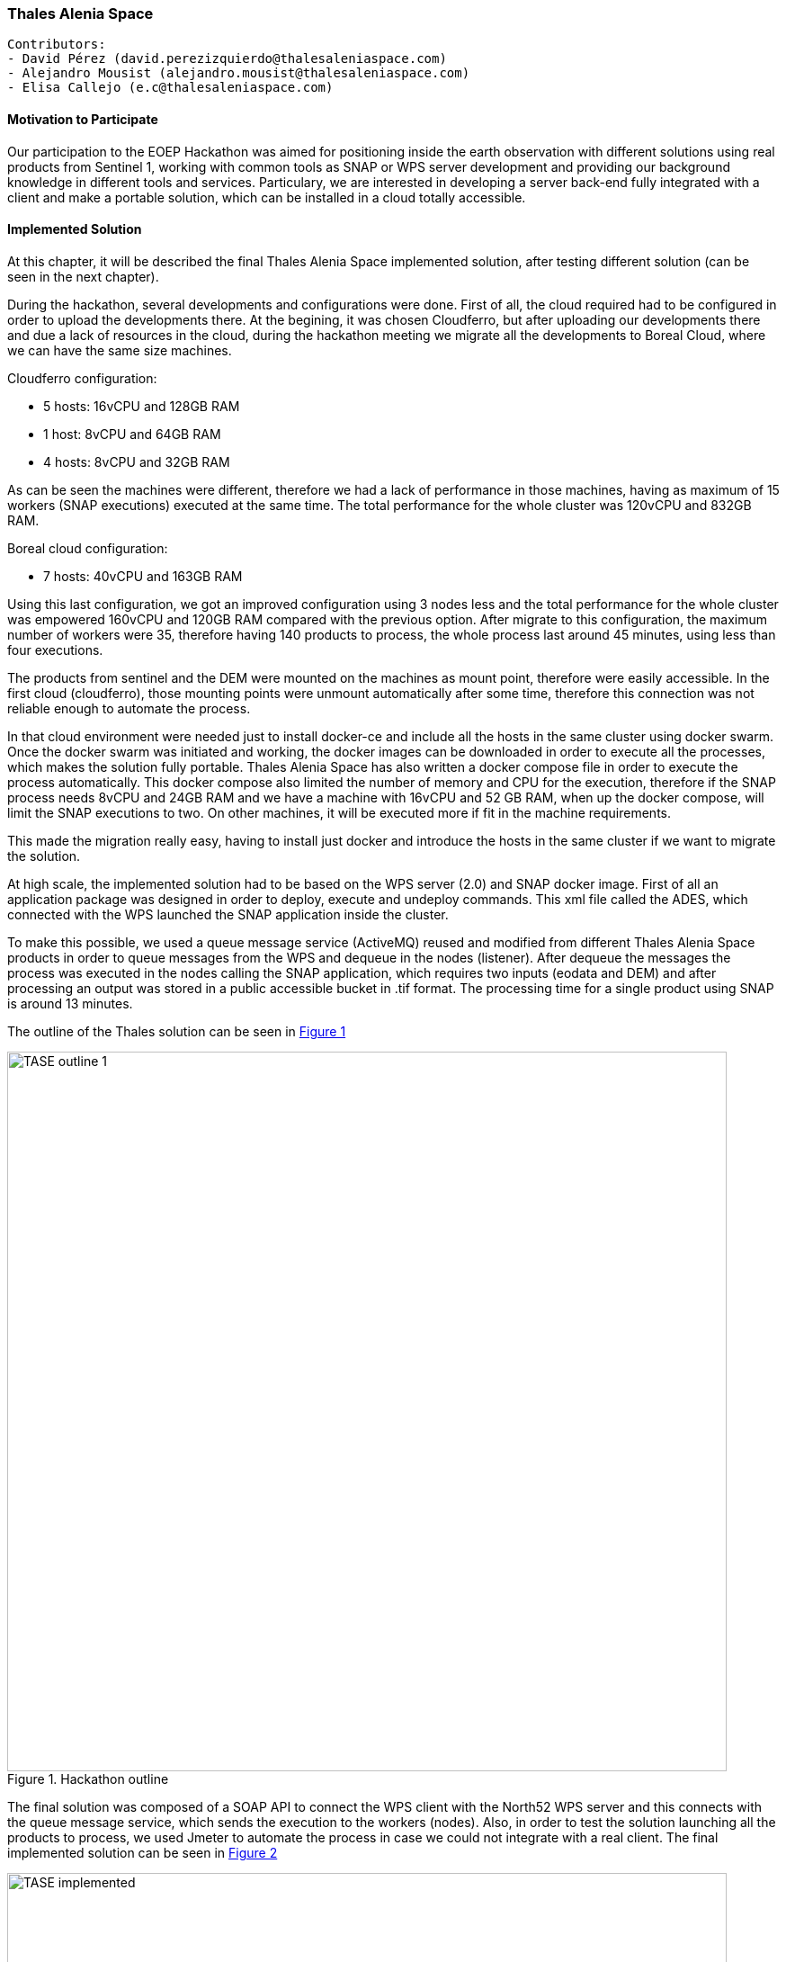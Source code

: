 === Thales Alenia Space

// Please provide the name of all people you would like to have included in the list of contributing authors on top, following the pattern below:

 Contributors: 
 - David Pérez (david.perezizquierdo@thalesaleniaspace.com)
 - Alejandro Mousist (alejandro.mousist@thalesaleniaspace.com)
 - Elisa Callejo (e.c@thalesaleniaspace.com)

==== Motivation to Participate
// please describe briefly why you participated
Our participation to the EOEP Hackathon was aimed for positioning inside the earth observation with different solutions using real products from Sentinel 1, working with common tools as SNAP or WPS server development and providing our background knowledge in different tools and services. Particulary, we are interested in developing a server back-end fully integrated with a client and make a portable solution, which can be installed in a cloud totally accessible.

==== Implemented Solution
// please describe your implemented solution here. Provide as much detail as you think reasonable.
At this chapter, it will be described the final Thales Alenia Space implemented solution, after testing different solution (can be seen in the next chapter).

During the hackathon, several developments and configurations were done. First of all, the cloud required had to be configured in order to upload the developments there. At the begining, it was chosen Cloudferro, but after uploading our developments there and due a lack of resources in the cloud, during the hackathon meeting we migrate all the developments to Boreal Cloud, where we can have the same size machines.

Cloudferro configuration:

 - 5 hosts: 16vCPU and 128GB RAM
 - 1 host: 8vCPU and 64GB RAM
 - 4 hosts: 8vCPU and 32GB RAM
 
As can be seen the machines were different, therefore we had a lack of performance in those machines, having as maximum of 15 workers (SNAP executions) executed at the same time. The total performance for the whole cluster was 120vCPU and 832GB RAM.

Boreal cloud configuration:

- 7 hosts: 40vCPU and 163GB RAM

Using this last configuration, we got an improved configuration using 3 nodes less and the total performance for the whole cluster was empowered 160vCPU and 120GB RAM compared with the previous option. After migrate to this configuration, the maximum number of workers were 35, therefore having 140 products to process, the whole process last around 45 minutes, using less than four executions.

The products from sentinel and the DEM were mounted on the machines as mount point, therefore were easily accessible. In the first cloud (cloudferro), those mounting points were unmount automatically after some time, therefore this connection was not reliable enough to automate the process.

In that cloud environment were needed just to install docker-ce and include all the hosts in the same cluster using docker swarm. Once the docker swarm was initiated and working, the docker images can be downloaded in order to execute all the processes, which makes the solution fully portable. Thales Alenia Space has also written a docker compose file in order to execute the process automatically. This docker compose also limited the number of memory and CPU for the execution, therefore if the SNAP process needs 8vCPU and 24GB RAM and we have a machine with 16vCPU and 52 GB RAM, when up the docker compose, will limit the SNAP executions to two. On other machines, it will be executed more if fit in the machine requirements.

This made the migration really easy, having to install just docker and introduce the hosts in the same cluster if we want to migrate the solution.

At high scale, the implemented solution had to be based on the WPS server (2.0) and SNAP docker image. First of all an application package was designed in order to deploy, execute and undeploy commands. This xml file called the ADES, which connected with the WPS launched the SNAP application inside the cluster.

To make this possible, we used a queue message service (ActiveMQ) reused and modified from different Thales Alenia Space products in order to queue messages from the WPS and dequeue in the nodes (listener). After dequeue the messages the process was executed in the nodes calling the SNAP application, which requires two inputs (eodata and DEM) and after processing an output was stored in a public accessible bucket in .tif format. The processing time for a single product using SNAP is around 13 minutes.

The outline of the Thales solution can be seen in <<img_outline>>

[#img_outline,reftext='{figure-caption} {counter:figure-num}']
.Hackathon outline
image::images/TASE_outline_1.png[width=800,align="center"]

The final solution was composed of a SOAP API to connect the WPS client with the North52 WPS server and this connects with the queue message service, which sends the execution to the workers (nodes). Also, in order to test the solution launching all the products to process, we used Jmeter to automate the process in case we could not integrate with a real client. The final implemented solution can be seen in <<img_implemented>>

[#img_implemented,reftext='{figure-caption} {counter:figure-num}']
.Final TASE implemented solution
image::images/TASE_implemented.png[width=800,align="center"]


==== Proposed Alternatives
// if you have any recommendations on other solutions, please describe them here
During the period of the hackathon we tried several options to make the backend works. First of all our ideas was to implement faas (function as a service) integrated with docker swarm, in order to manage the balancing between all the nodes when running SNAP application to process the products. This implemented solution can be seen in <<img_faas>>

[#img_faas,reftext='{figure-caption} {counter:figure-num}']
.Faas implemented solution of TASE
image::images/TASE_faas.png[width=800,align="center"]


After the trial, the balancing in the faas solution was not working properly, so the solution had to be changed and the alternative approach was using jaas (jobs as a service), which is able to run docker images balancing the load between the whole docker swarm cluster. Using this solution, in an automated environment where the tasks were run automatically, in some of the nodes those executions were not properly run, and therefore this solution was not valid to test the performance.This implemented solution can be seen in <<img_jaas>>

[#img_jaas,reftext='{figure-caption} {counter:figure-num}']
.Jaas implemented solution of TASE
image::images/TASE_jaas.png[width=800,align="center"]


Discarding the previous two solutions, we go on for the solution done in implemented solution section, using a Thales Alenia Space designed solution reusing as WPS server, the server is done by North52.

==== Experiences with AP & ADES
// please describe your experiences with the Application Package and the Application Deployment and Execution Service here.

The demonstration developed by Thales Alenia Space involved the execution of the complete lifecycle:

 - Application Deployment
 - Application Execution
 - Application UnDeployment
 
 The WPS modified server, returns the public url where the product processed was placed whenn the process finish, which will be returned to the client in order to display the product.
 

==== Other Impressions & Recommendations
// whatever other impressions, recommendations etc. you have, please put them here

Different constrains have been found during the hackathon implementation:
The SNAP application has two major improvements which will give more value to the tool. In the first place, the application size should be reduced in order to work properly in a docker clustered environment, which easily can be done in the dockerfile. The other improvement is the based on the kind of application, which right now is monolitich, which means that cannot be split among the different workers along the cluster. With this approach, the processing time of the execution can not be reduced, so it will be needed more computers or larger computers in order to run more than one SNAP application at the same time. Using an environment based on big data (spark), and adapting the tool, this time can be reduced in order to make calls in near real time and decreasing the processing time exponentially.

Based on the size and the computing requirements of SNAP, the cloud where the process is run should be big enough to be able to run the process. Most of the issues regarding the cloud were in terms of performance and accessing through the different open ports. Also the mount point in the cloud has to be reliable enough to allow the execution of SNAP as stated in implemented solution.

The Hackathon was valuable for Thales Alenia Space as we have not been involved in previous Testbed activities. It allowed us to develop and test the communication with clients and ADES and develop in a low time frame a fully functional solution based on WPS standars and SNAP application built on cluster.
